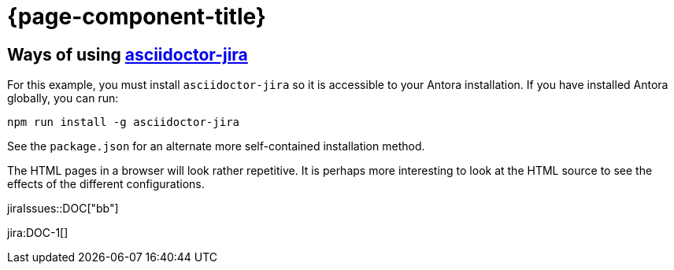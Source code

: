 :jira-host: uniqueck.atlassian.net
= {page-component-title}

== Ways of using link:https://github.com/doctoolchain/asciidoctor-jira[asciidoctor-jira]

For this example, you must install `asciidoctor-jira` so it is accessible to your Antora installation.
If you have installed Antora globally, you can run:

[source]
----
npm run install -g asciidoctor-jira
----

See the `package.json` for an alternate more self-contained installation method.

The HTML pages in a browser will look rather repetitive.
It is perhaps more interesting to look at the HTML source to see the effects of the different configurations.

jiraIssues::DOC["bb"]

jira:DOC-1[]

